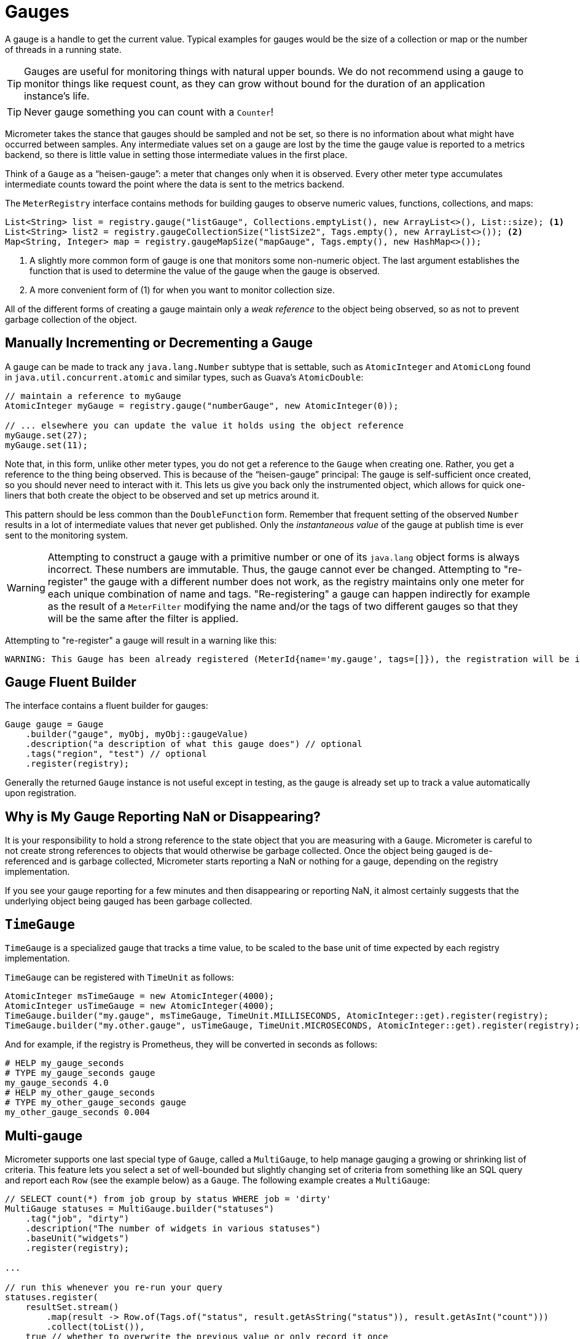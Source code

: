 [[gauges]]
= Gauges

A gauge is a handle to get the current value. Typical examples for gauges would be the size of a collection or map or the number of threads in a running state.

TIP: Gauges are useful for monitoring things with natural upper bounds. We do not recommend using a gauge to monitor things like request count, as they can grow without bound for the duration of an application instance's life.

TIP: Never gauge something you can count with a `Counter`!

Micrometer takes the stance that gauges should be sampled and not be set, so there is no information about what might have occurred between samples. Any intermediate values set on a gauge are lost by the time the gauge value is reported to a metrics backend, so there is little value in setting those intermediate values in the first place.

Think of a `Gauge` as a "`heisen-gauge`": a meter that changes only when it is observed. Every other meter type accumulates intermediate counts toward the point where the data is sent to the metrics backend.

The `MeterRegistry` interface contains methods for building gauges to observe numeric values, functions, collections, and maps:

[source, java]
----
List<String> list = registry.gauge("listGauge", Collections.emptyList(), new ArrayList<>(), List::size); <1>
List<String> list2 = registry.gaugeCollectionSize("listSize2", Tags.empty(), new ArrayList<>()); <2>
Map<String, Integer> map = registry.gaugeMapSize("mapGauge", Tags.empty(), new HashMap<>());
----
<1> A slightly more common form of gauge is one that monitors some non-numeric object. The last argument establishes the function that is used to determine the value of the gauge when the gauge is observed.
<2> A more convenient form of (1) for when you want to monitor collection size.

All of the different forms of creating a gauge maintain only a _weak reference_ to the object being observed, so as not to prevent garbage collection of the object.

== Manually Incrementing or Decrementing a Gauge

A gauge can be made to track any `java.lang.Number` subtype that is settable, such as `AtomicInteger` and `AtomicLong` found in `java.util.concurrent.atomic` and similar types, such as Guava's `AtomicDouble`:

[source,java]
----
// maintain a reference to myGauge
AtomicInteger myGauge = registry.gauge("numberGauge", new AtomicInteger(0));

// ... elsewhere you can update the value it holds using the object reference
myGauge.set(27);
myGauge.set(11);
----

Note that, in this form, unlike other meter types, you do not get a reference to the `Gauge` when creating one. Rather, you get a reference to the thing being observed. This is because of the "`heisen-gauge`" principal: The gauge is self-sufficient once created, so you should never need to interact with it. This lets us give you back only the instrumented object, which allows for quick one-liners that both create the object to be observed and set up metrics around it.

This pattern should be less common than the `DoubleFunction` form. Remember that frequent setting of the observed `Number` results in a lot of intermediate values that never get published. Only the _instantaneous value_ of the gauge at publish time is ever sent to the monitoring system.

WARNING: Attempting to construct a gauge with a primitive number or one of its `java.lang` object forms is always incorrect. These numbers are immutable. Thus, the gauge cannot ever be changed. Attempting to "re-register" the gauge with a different number does not work, as the registry maintains only one meter for each unique combination of name and tags. "Re-registering" a gauge can happen indirectly for example as the result of a `MeterFilter` modifying the name and/or the tags of two different gauges so that they will be the same after the filter is applied.

Attempting to "re-register" a gauge will result in a warning like this:
[source]
----
WARNING: This Gauge has been already registered (MeterId{name='my.gauge', tags=[]}), the registration will be ignored. Note that subsequent logs will be logged at debug level.
----

== Gauge Fluent Builder

The interface contains a fluent builder for gauges:

[source, java]
----
Gauge gauge = Gauge
    .builder("gauge", myObj, myObj::gaugeValue)
    .description("a description of what this gauge does") // optional
    .tags("region", "test") // optional
    .register(registry);
----

Generally the returned `Gauge` instance is not useful except in testing, as the gauge is already set up to track a value automatically upon registration.

== Why is My Gauge Reporting NaN or Disappearing?

It is your responsibility to hold a strong reference to the state object that you are measuring with a `Gauge`. Micrometer is careful to not create strong references to objects that would otherwise be garbage collected. Once the object being gauged is de-referenced and is garbage collected, Micrometer starts reporting a NaN or nothing for a gauge, depending on the registry implementation.

If you see your gauge reporting for a few minutes and then disappearing or reporting NaN, it almost certainly suggests that the underlying object being gauged has been garbage collected.

== `TimeGauge`

`TimeGauge` is a specialized gauge that tracks a time value, to be scaled to the base unit of time expected by each registry implementation.

`TimeGauge` can be registered with `TimeUnit` as follows:

[source, java]
----
AtomicInteger msTimeGauge = new AtomicInteger(4000);
AtomicInteger usTimeGauge = new AtomicInteger(4000);
TimeGauge.builder("my.gauge", msTimeGauge, TimeUnit.MILLISECONDS, AtomicInteger::get).register(registry);
TimeGauge.builder("my.other.gauge", usTimeGauge, TimeUnit.MICROSECONDS, AtomicInteger::get).register(registry);
----

And for example, if the registry is Prometheus, they will be converted in seconds as follows:

```
# HELP my_gauge_seconds
# TYPE my_gauge_seconds gauge
my_gauge_seconds 4.0
# HELP my_other_gauge_seconds
# TYPE my_other_gauge_seconds gauge
my_other_gauge_seconds 0.004
```

== Multi-gauge

Micrometer supports one last special type of `Gauge`, called a `MultiGauge`, to help manage gauging a growing or shrinking list of criteria.
This feature lets you select a set of well-bounded but slightly changing set of criteria from something like an SQL query and report each `Row` (see the example below) as a `Gauge`. The following example creates a `MultiGauge`:

[source, java]
----
// SELECT count(*) from job group by status WHERE job = 'dirty'
MultiGauge statuses = MultiGauge.builder("statuses")
    .tag("job", "dirty")
    .description("The number of widgets in various statuses")
    .baseUnit("widgets")
    .register(registry);

...

// run this whenever you re-run your query
statuses.register(
    resultSet.stream()
        .map(result -> Row.of(Tags.of("status", result.getAsString("status")), result.getAsInt("count")))
        .collect(toList()),
    true // whether to overwrite the previous value or only record it once
);
----
